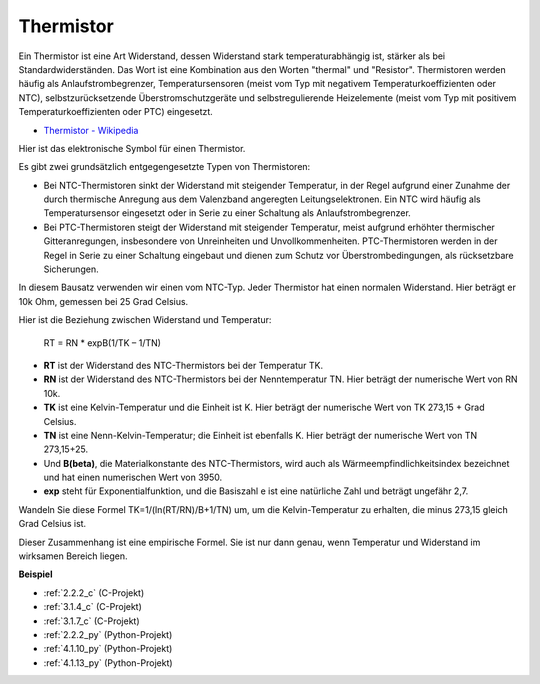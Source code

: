 .. _thermistor:

Thermistor
===============

.. image:: img/thermistor.png
    :width: 150
    :align: center

Ein Thermistor ist eine Art Widerstand, dessen Widerstand stark temperaturabhängig ist, stärker als bei Standardwiderständen. Das Wort ist eine Kombination aus den Worten "thermal" und "Resistor". Thermistoren werden häufig als Anlaufstrombegrenzer, Temperatursensoren (meist vom Typ mit negativem Temperaturkoeffizienten oder NTC), selbstzurücksetzende Überstromschutzgeräte und selbstregulierende Heizelemente (meist vom Typ mit positivem Temperaturkoeffizienten oder PTC) eingesetzt.

* `Thermistor - Wikipedia <https://en.wikipedia.org/wiki/Thermistor>`_

Hier ist das elektronische Symbol für einen Thermistor.

.. image:: img/thermistor_symbol.png
    :width: 300
    :align: center

Es gibt zwei grundsätzlich entgegengesetzte Typen von Thermistoren:

* Bei NTC-Thermistoren sinkt der Widerstand mit steigender Temperatur, in der Regel aufgrund einer Zunahme der durch thermische Anregung aus dem Valenzband angeregten Leitungselektronen. Ein NTC wird häufig als Temperatursensor eingesetzt oder in Serie zu einer Schaltung als Anlaufstrombegrenzer.
* Bei PTC-Thermistoren steigt der Widerstand mit steigender Temperatur, meist aufgrund erhöhter thermischer Gitteranregungen, insbesondere von Unreinheiten und Unvollkommenheiten. PTC-Thermistoren werden in der Regel in Serie zu einer Schaltung eingebaut und dienen zum Schutz vor Überstrombedingungen, als rücksetzbare Sicherungen.

In diesem Bausatz verwenden wir einen vom NTC-Typ. Jeder Thermistor hat einen normalen Widerstand. Hier beträgt er 10k Ohm, gemessen bei 25 Grad Celsius.

Hier ist die Beziehung zwischen Widerstand und Temperatur:

    RT = RN * expB(1/TK – 1/TN)

* **RT** ist der Widerstand des NTC-Thermistors bei der Temperatur TK.
* **RN** ist der Widerstand des NTC-Thermistors bei der Nenntemperatur TN. Hier beträgt der numerische Wert von RN 10k.
* **TK** ist eine Kelvin-Temperatur und die Einheit ist K. Hier beträgt der numerische Wert von TK 273,15 + Grad Celsius.
* **TN** ist eine Nenn-Kelvin-Temperatur; die Einheit ist ebenfalls K. Hier beträgt der numerische Wert von TN 273,15+25.
* Und **B(beta)**, die Materialkonstante des NTC-Thermistors, wird auch als Wärmeempfindlichkeitsindex bezeichnet und hat einen numerischen Wert von 3950.
* **exp** steht für Exponentialfunktion, und die Basiszahl e ist eine natürliche Zahl und beträgt ungefähr 2,7.

Wandeln Sie diese Formel TK=1/(ln(RT/RN)/B+1/TN) um, um die Kelvin-Temperatur zu erhalten, die minus 273,15 gleich Grad Celsius ist.

Dieser Zusammenhang ist eine empirische Formel. Sie ist nur dann genau, wenn Temperatur und Widerstand im wirksamen Bereich liegen.

**Beispiel**

* :ref:`2.2.2_c` (C-Projekt)
* :ref:`3.1.4_c` (C-Projekt)
* :ref:`3.1.7_c` (C-Projekt)
* :ref:`2.2.2_py` (Python-Projekt)
* :ref:`4.1.10_py` (Python-Projekt)
* :ref:`4.1.13_py` (Python-Projekt)
